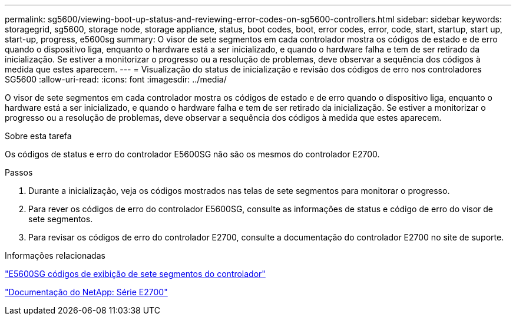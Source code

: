 ---
permalink: sg5600/viewing-boot-up-status-and-reviewing-error-codes-on-sg5600-controllers.html 
sidebar: sidebar 
keywords: storagegrid, sg5600, storage node, storage appliance, status, boot codes, boot, error codes, error, code, start, startup, start up, start-up, progress, e5600sg 
summary: O visor de sete segmentos em cada controlador mostra os códigos de estado e de erro quando o dispositivo liga, enquanto o hardware está a ser inicializado, e quando o hardware falha e tem de ser retirado da inicialização. Se estiver a monitorizar o progresso ou a resolução de problemas, deve observar a sequência dos códigos à medida que estes aparecem. 
---
= Visualização do status de inicialização e revisão dos códigos de erro nos controladores SG5600
:allow-uri-read: 
:icons: font
:imagesdir: ../media/


[role="lead"]
O visor de sete segmentos em cada controlador mostra os códigos de estado e de erro quando o dispositivo liga, enquanto o hardware está a ser inicializado, e quando o hardware falha e tem de ser retirado da inicialização. Se estiver a monitorizar o progresso ou a resolução de problemas, deve observar a sequência dos códigos à medida que estes aparecem.

.Sobre esta tarefa
Os códigos de status e erro do controlador E5600SG não são os mesmos do controlador E2700.

.Passos
. Durante a inicialização, veja os códigos mostrados nas telas de sete segmentos para monitorar o progresso.
. Para rever os códigos de erro do controlador E5600SG, consulte as informações de status e código de erro do visor de sete segmentos.
. Para revisar os códigos de erro do controlador E2700, consulte a documentação do controlador E2700 no site de suporte.


.Informações relacionadas
link:e5600sg-controller-seven-segment-display-codes.html["E5600SG códigos de exibição de sete segmentos do controlador"]

http://mysupport.netapp.com/documentation/productlibrary/index.html?productID=61765["Documentação do NetApp: Série E2700"^]
